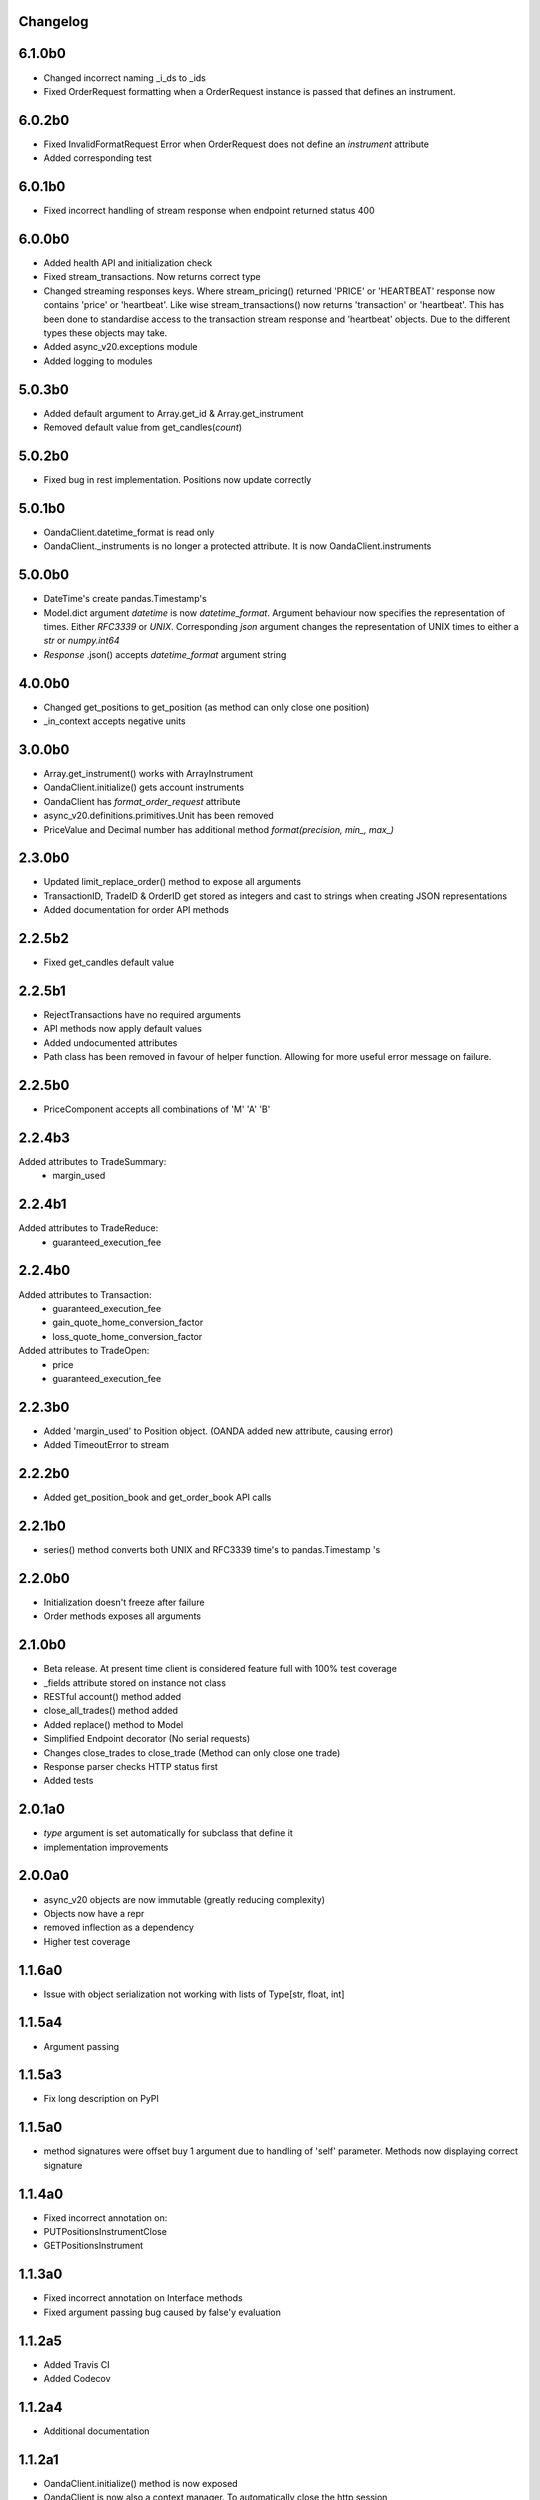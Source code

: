 Changelog
=========

6.1.0b0
=======

- Changed incorrect naming _i_ds to _ids
- Fixed OrderRequest formatting when a OrderRequest instance is passed that defines an instrument.

6.0.2b0
=======

- Fixed InvalidFormatRequest Error when OrderRequest does not define an `instrument` attribute
- Added corresponding test

6.0.1b0
=======

- Fixed incorrect handling of stream response when endpoint returned status 400

6.0.0b0
=======

- Added health API and initialization check
- Fixed stream_transactions. Now returns correct type
- Changed streaming responses keys. Where stream_pricing() returned 'PRICE' or 'HEARTBEAT'
  response now contains 'price' or 'heartbeat'. Like wise stream_transactions() now returns
  'transaction' or 'heartbeat'. This has been done to standardise access to the transaction
  stream response and 'heartbeat' objects. Due to the different types these objects may take.
- Added async_v20.exceptions module
- Added logging to modules

5.0.3b0
=======

- Added default argument to Array.get_id & Array.get_instrument
- Removed default value from get_candles(*count*)

5.0.2b0
=======

- Fixed bug in rest implementation. Positions now update correctly

5.0.1b0
=======

- OandaClient.datetime_format is read only
- OandaClient._instruments is no longer a protected attribute. It is now OandaClient.instruments

5.0.0b0
=======

- DateTime's create pandas.Timestamp's
- Model.dict argument `datetime` is now `datetime_format`. Argument behaviour now
  specifies the representation of times. Either `RFC3339` or `UNIX`. Corresponding `json` argument
  changes the representation of UNIX times to either a `str` or `numpy.int64`
- *Response* .json() accepts `datetime_format` argument string

4.0.0b0
=======

- Changed get_positions to get_position (as method can only close one position)
- _in_context accepts negative units


3.0.0b0
=======

- Array.get_instrument() works with ArrayInstrument
- OandaClient.initialize() gets account instruments
- OandaClient has `format_order_request` attribute
- async_v20.definitions.primitives.Unit has been removed
- PriceValue and Decimal number has additional method `format(precision, min_, max_)`

2.3.0b0
=======

- Updated limit_replace_order() method to expose all arguments
- TransactionID, TradeID & OrderID get stored as integers and cast to strings when creating JSON
  representations
- Added documentation for order API methods


2.2.5b2
=======

- Fixed get_candles default value

2.2.5b1
=======

- RejectTransactions have no required arguments
- API methods now apply default values
- Added undocumented attributes
- Path class has been removed in favour of helper function. Allowing for more useful
  error message on failure.

2.2.5b0
=======

- PriceComponent accepts all combinations of 'M' 'A' 'B'

2.2.4b3
=======

Added attributes to TradeSummary:
    - margin_used


2.2.4b1
=======

Added attributes to TradeReduce:
    - guaranteed_execution_fee

2.2.4b0
=======

Added attributes to Transaction:
    - guaranteed_execution_fee
    - gain_quote_home_conversion_factor
    - loss_quote_home_conversion_factor

Added attributes to TradeOpen:
    - price
    - guaranteed_execution_fee


2.2.3b0
=======

- Added 'margin_used' to Position object.
  (OANDA added new attribute, causing error)
- Added TimeoutError to stream


2.2.2b0
=======

- Added get_position_book and get_order_book API calls

2.2.1b0
=======

- series() method converts both UNIX and RFC3339 time's to pandas.Timestamp 's


2.2.0b0
=======

- Initialization doesn't freeze after failure
- Order methods exposes all arguments

2.1.0b0
=======

- Beta release. At present time client is considered feature full
  with 100% test coverage
- _fields attribute stored on instance not class
- RESTful account() method added
- close_all_trades() method added
- Added replace() method to Model
- Simplified Endpoint decorator (No serial requests)
- Changes close_trades to close_trade (Method can only close one trade)
- Response parser checks HTTP status first
- Added tests

2.0.1a0
=======

- `type` argument is set automatically for subclass that define it
- implementation improvements

2.0.0a0
=======

- async_v20 objects are now immutable (greatly reducing complexity)
- Objects now have a repr
- removed inflection as a dependency
- Higher test coverage

1.1.6a0
=======

- Issue with object serialization not working with lists of Type[str, float, int]

1.1.5a4
=======

- Argument passing

1.1.5a3
=======

- Fix long description on PyPI


1.1.5a0
=======

- method signatures were offset buy 1 argument due to handling of
  'self' parameter. Methods now displaying correct signature


1.1.4a0
=======

- Fixed incorrect annotation on:
- PUTPositionsInstrumentClose
- GETPositionsInstrument


1.1.3a0
=======

- Fixed incorrect annotation on Interface methods
- Fixed argument passing bug caused by false'y evaluation


1.1.2a5
=======

- Added Travis CI
- Added Codecov


1.1.2a4
=======

- Additional documentation

1.1.2a1
=======

- OandaClient.initialize() method is now exposed
- OandaClient is now also a context manager. To automatically close the http session
- Additional documentation


1.1.1a1
=======

- Floating point numbers are rounded to the correct accuracy required for correct
  serialization.

1.1.0a1
=======


- Model.series() returns data in more specific types instead of all 'str'
- OandaClient methods now have correct signature instead of args, kwargs


1.0.1a1
=======

- Fixed code examples in bin directory
